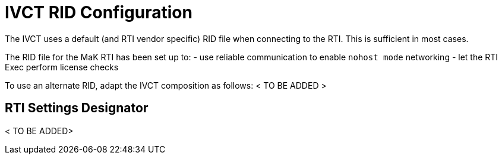 = IVCT RID Configuration
The IVCT uses a default (and RTI vendor specific) RID file when connecting to the RTI. This is sufficient in most cases.

The RID file for the MaK RTI has been set up to:
- use reliable communication to enable `nohost mode` networking
- let the RTI Exec perform license checks

To use an alternate RID, adapt the IVCT composition as follows:
< TO BE ADDED >

== RTI Settings Designator
< TO BE ADDED>
